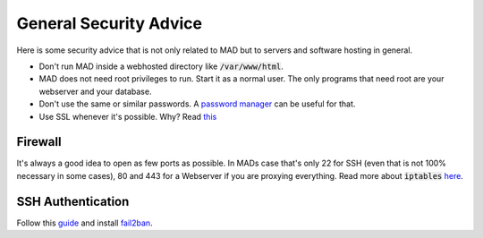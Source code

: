 .. _sec_sec_gen:

General Security Advice
========================

Here is some security advice that is not only related to MAD but to servers and software hosting in general.

- Don't run MAD inside a webhosted directory like :code:`/var/www/html`.
- MAD does not need root privileges to run. Start it as a normal user. The only programs that need root are your webserver and your database.
- Don't use the same or similar passwords. A `password manager <https://keepass.info/>`_ can be useful for that.
- Use SSL whenever it's possible. Why? Read `this <https://howhttps.works/why-do-we-need-https/>`_

Firewall
^^^^^^^^^

It's always a good idea to open as few ports as possible. In MADs case that's only 22 for SSH (even that is not 100% necessary in some cases), 80 and 443 for a Webserver if you are proxying everything. Read more about :code:`iptables` `here <https://www.hostinger.com/tutorials/iptables-tutorial>`_.

SSH Authentication
^^^^^^^^^^^^^^^^^^^

Follow this `guide <https://www.howtogeek.com/443156/the-best-ways-to-secure-your-ssh-server/>`_ and install `fail2ban <https://www.techrepublic.com/article/how-to-install-fail2ban-on-ubuntu-server-18-04/>`_.
